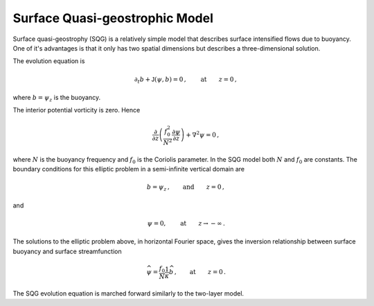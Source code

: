 
Surface Quasi-geostrophic Model
===============================

Surface quasi-geostrophy (SQG) is a relatively simple model that
describes surface intensified flows due to buoyancy. One of it's
advantages is that it only has two spatial dimensions but describes a
three-dimensional solution.

The evolution equation is

.. math::


   \partial_t b + \mathsf{J}(\psi, b) = 0\,,  \qquad \text{at} \qquad z = 0\,,

where :math:`b = \psi_z` is the buoyancy.

The interior potential vorticity is zero. Hence

.. math::


   \frac{\partial }{\partial z}\left(\frac{f_0^2}{N^2}\frac{\partial \psi}{\partial z}\right) + \nabla^2\psi = 0\,,

where :math:`N` is the buoyancy frequency and :math:`f_0` is the
Coriolis parameter. In the SQG model both :math:`N` and :math:`f_0` are
constants. The boundary conditions for this elliptic problem in a
semi-infinite vertical domain are

.. math::


   b = \psi_z\,,  \qquad \text{and} \qquad z = 0\,,

and

.. math::


   \psi = 0,  \qquad \text{at} \qquad z \rightarrow -\infty\,.

The solutions to the elliptic problem above, in horizontal Fourier
space, gives the inversion relationship between surface buoyancy and
surface streamfunction

.. math::


   \widehat{\psi} = \frac{f_0}{N} \frac{1}{\kappa} \widehat{b}\,,  \qquad \text{at} \qquad z = 0\,.

The SQG evolution equation is marched forward similarly to the two-layer
model.
